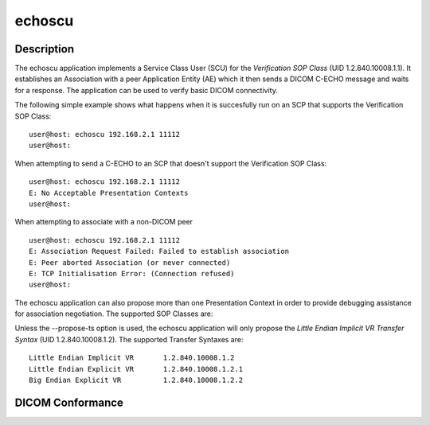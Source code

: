 =======
echoscu
=======

Description
===========
The echoscu application implements a Service Class User (SCU) for the 
*Verification SOP Class* (UID 1.2.840.10008.1.1). It establishes an Association 
with a peer Application Entity (AE) which it then sends a DICOM C-ECHO message 
and waits for a response. The application can be used to verify basic DICOM 
connectivity.

The following simple example shows what happens when it is succesfully run on 
an SCP that supports the Verification SOP Class:
::
    user@host: echoscu 192.168.2.1 11112 
    user@host: 

When attempting to send a C-ECHO to an SCP that doesn't support the 
Verification SOP Class:
::
    user@host: echoscu 192.168.2.1 11112 
    E: No Acceptable Presentation Contexts 
    user@host: 

When attempting to associate with a non-DICOM peer
::
    user@host: echoscu 192.168.2.1 11112 
    E: Association Request Failed: Failed to establish association 
    E: Peer aborted Association (or never connected) 
    E: TCP Initialisation Error: (Connection refused) 
    user@host: 

The echoscu application can also propose more than one Presentation Context in 
order to provide debugging assistance for association negotiation.
The supported SOP Classes are:
::
    

Unless the --propose-ts option is used, the echoscu application will only 
propose the *Little Endian Implicit VR Transfer Syntax* (UID 1.2.840.10008.1.2).
The supported Transfer Syntaxes are:
::
    Little Endian Implicit VR       1.2.840.10008.1.2 
    Little Endian Explicit VR       1.2.840.10008.1.2.1 
    Big Endian Explicit VR          1.2.840.10008.1.2.2 

DICOM Conformance
=================

